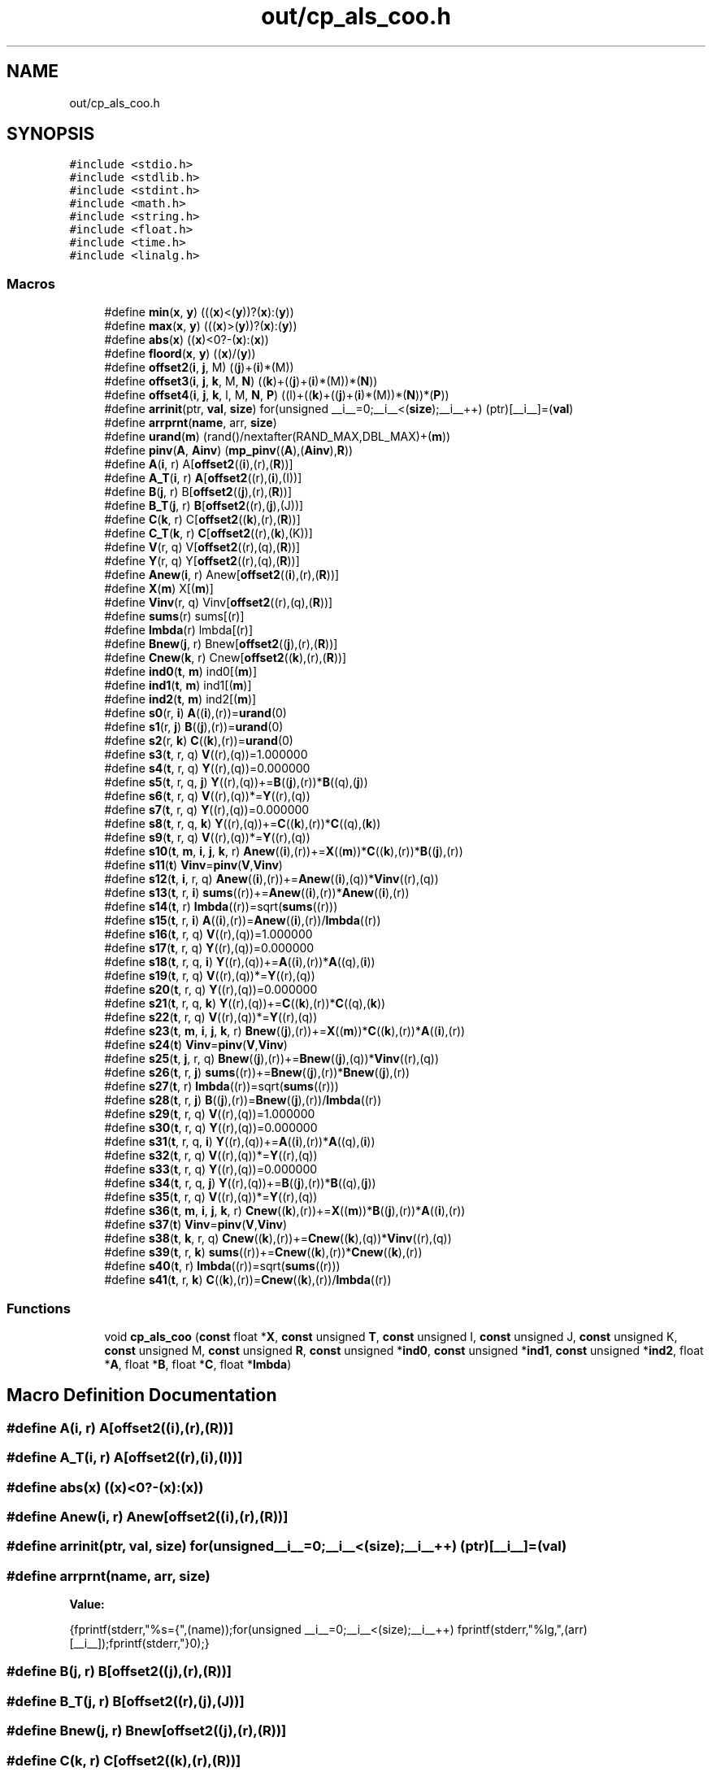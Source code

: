 .TH "out/cp_als_coo.h" 3 "Sun Jul 12 2020" "My Project" \" -*- nroff -*-
.ad l
.nh
.SH NAME
out/cp_als_coo.h
.SH SYNOPSIS
.br
.PP
\fC#include <stdio\&.h>\fP
.br
\fC#include <stdlib\&.h>\fP
.br
\fC#include <stdint\&.h>\fP
.br
\fC#include <math\&.h>\fP
.br
\fC#include <string\&.h>\fP
.br
\fC#include <float\&.h>\fP
.br
\fC#include <time\&.h>\fP
.br
\fC#include <linalg\&.h>\fP
.br

.SS "Macros"

.in +1c
.ti -1c
.RI "#define \fBmin\fP(\fBx\fP,  \fBy\fP)   (((\fBx\fP)<(\fBy\fP))?(\fBx\fP):(\fBy\fP))"
.br
.ti -1c
.RI "#define \fBmax\fP(\fBx\fP,  \fBy\fP)   (((\fBx\fP)>(\fBy\fP))?(\fBx\fP):(\fBy\fP))"
.br
.ti -1c
.RI "#define \fBabs\fP(\fBx\fP)   ((\fBx\fP)<0?\-(\fBx\fP):(\fBx\fP))"
.br
.ti -1c
.RI "#define \fBfloord\fP(\fBx\fP,  \fBy\fP)   ((\fBx\fP)/(\fBy\fP))"
.br
.ti -1c
.RI "#define \fBoffset2\fP(\fBi\fP,  \fBj\fP,  M)   ((\fBj\fP)+(\fBi\fP)*(M))"
.br
.ti -1c
.RI "#define \fBoffset3\fP(\fBi\fP,  \fBj\fP,  \fBk\fP,  M,  \fBN\fP)   ((\fBk\fP)+((\fBj\fP)+(\fBi\fP)*(M))*(\fBN\fP))"
.br
.ti -1c
.RI "#define \fBoffset4\fP(\fBi\fP,  \fBj\fP,  \fBk\fP,  l,  M,  \fBN\fP,  \fBP\fP)   ((l)+((\fBk\fP)+((\fBj\fP)+(\fBi\fP)*(M))*(\fBN\fP))*(\fBP\fP))"
.br
.ti -1c
.RI "#define \fBarrinit\fP(ptr,  \fBval\fP,  \fBsize\fP)   for(unsigned __i__=0;__i__<(\fBsize\fP);__i__++) (ptr)[__i__]=(\fBval\fP)"
.br
.ti -1c
.RI "#define \fBarrprnt\fP(\fBname\fP,  arr,  \fBsize\fP)"
.br
.ti -1c
.RI "#define \fBurand\fP(\fBm\fP)   (rand()/nextafter(RAND_MAX,DBL_MAX)+(\fBm\fP))"
.br
.ti -1c
.RI "#define \fBpinv\fP(\fBA\fP,  \fBAinv\fP)   (\fBmp_pinv\fP((\fBA\fP),(\fBAinv\fP),\fBR\fP))"
.br
.ti -1c
.RI "#define \fBA\fP(\fBi\fP,  r)   A[\fBoffset2\fP((\fBi\fP),(r),(\fBR\fP))]"
.br
.ti -1c
.RI "#define \fBA_T\fP(\fBi\fP,  r)   \fBA\fP[\fBoffset2\fP((r),(\fBi\fP),(I))]"
.br
.ti -1c
.RI "#define \fBB\fP(\fBj\fP,  r)   B[\fBoffset2\fP((\fBj\fP),(r),(\fBR\fP))]"
.br
.ti -1c
.RI "#define \fBB_T\fP(\fBj\fP,  r)   \fBB\fP[\fBoffset2\fP((r),(\fBj\fP),(J))]"
.br
.ti -1c
.RI "#define \fBC\fP(\fBk\fP,  r)   C[\fBoffset2\fP((\fBk\fP),(r),(\fBR\fP))]"
.br
.ti -1c
.RI "#define \fBC_T\fP(\fBk\fP,  r)   \fBC\fP[\fBoffset2\fP((r),(\fBk\fP),(K))]"
.br
.ti -1c
.RI "#define \fBV\fP(r,  q)   V[\fBoffset2\fP((r),(q),(\fBR\fP))]"
.br
.ti -1c
.RI "#define \fBY\fP(r,  q)   Y[\fBoffset2\fP((r),(q),(\fBR\fP))]"
.br
.ti -1c
.RI "#define \fBAnew\fP(\fBi\fP,  r)   Anew[\fBoffset2\fP((\fBi\fP),(r),(\fBR\fP))]"
.br
.ti -1c
.RI "#define \fBX\fP(\fBm\fP)   X[(\fBm\fP)]"
.br
.ti -1c
.RI "#define \fBVinv\fP(r,  q)   Vinv[\fBoffset2\fP((r),(q),(\fBR\fP))]"
.br
.ti -1c
.RI "#define \fBsums\fP(r)   sums[(r)]"
.br
.ti -1c
.RI "#define \fBlmbda\fP(r)   lmbda[(r)]"
.br
.ti -1c
.RI "#define \fBBnew\fP(\fBj\fP,  r)   Bnew[\fBoffset2\fP((\fBj\fP),(r),(\fBR\fP))]"
.br
.ti -1c
.RI "#define \fBCnew\fP(\fBk\fP,  r)   Cnew[\fBoffset2\fP((\fBk\fP),(r),(\fBR\fP))]"
.br
.ti -1c
.RI "#define \fBind0\fP(\fBt\fP,  \fBm\fP)   ind0[(\fBm\fP)]"
.br
.ti -1c
.RI "#define \fBind1\fP(\fBt\fP,  \fBm\fP)   ind1[(\fBm\fP)]"
.br
.ti -1c
.RI "#define \fBind2\fP(\fBt\fP,  \fBm\fP)   ind2[(\fBm\fP)]"
.br
.ti -1c
.RI "#define \fBs0\fP(r,  \fBi\fP)   \fBA\fP((\fBi\fP),(r))=\fBurand\fP(0)"
.br
.ti -1c
.RI "#define \fBs1\fP(r,  \fBj\fP)   \fBB\fP((\fBj\fP),(r))=\fBurand\fP(0)"
.br
.ti -1c
.RI "#define \fBs2\fP(r,  \fBk\fP)   \fBC\fP((\fBk\fP),(r))=\fBurand\fP(0)"
.br
.ti -1c
.RI "#define \fBs3\fP(\fBt\fP,  r,  q)   \fBV\fP((r),(q))=1\&.000000"
.br
.ti -1c
.RI "#define \fBs4\fP(\fBt\fP,  r,  q)   \fBY\fP((r),(q))=0\&.000000"
.br
.ti -1c
.RI "#define \fBs5\fP(\fBt\fP,  r,  q,  \fBj\fP)   \fBY\fP((r),(q))+=\fBB\fP((\fBj\fP),(r))*\fBB\fP((q),(\fBj\fP))"
.br
.ti -1c
.RI "#define \fBs6\fP(\fBt\fP,  r,  q)   \fBV\fP((r),(q))*=\fBY\fP((r),(q))"
.br
.ti -1c
.RI "#define \fBs7\fP(\fBt\fP,  r,  q)   \fBY\fP((r),(q))=0\&.000000"
.br
.ti -1c
.RI "#define \fBs8\fP(\fBt\fP,  r,  q,  \fBk\fP)   \fBY\fP((r),(q))+=\fBC\fP((\fBk\fP),(r))*\fBC\fP((q),(\fBk\fP))"
.br
.ti -1c
.RI "#define \fBs9\fP(\fBt\fP,  r,  q)   \fBV\fP((r),(q))*=\fBY\fP((r),(q))"
.br
.ti -1c
.RI "#define \fBs10\fP(\fBt\fP,  \fBm\fP,  \fBi\fP,  \fBj\fP,  \fBk\fP,  r)   \fBAnew\fP((\fBi\fP),(r))+=\fBX\fP((\fBm\fP))*\fBC\fP((\fBk\fP),(r))*\fBB\fP((\fBj\fP),(r))"
.br
.ti -1c
.RI "#define \fBs11\fP(\fBt\fP)   \fBVinv\fP=\fBpinv\fP(\fBV\fP,\fBVinv\fP)"
.br
.ti -1c
.RI "#define \fBs12\fP(\fBt\fP,  \fBi\fP,  r,  q)   \fBAnew\fP((\fBi\fP),(r))+=\fBAnew\fP((\fBi\fP),(q))*\fBVinv\fP((r),(q))"
.br
.ti -1c
.RI "#define \fBs13\fP(\fBt\fP,  r,  \fBi\fP)   \fBsums\fP((r))+=\fBAnew\fP((\fBi\fP),(r))*\fBAnew\fP((\fBi\fP),(r))"
.br
.ti -1c
.RI "#define \fBs14\fP(\fBt\fP,  r)   \fBlmbda\fP((r))=sqrt(\fBsums\fP((r)))"
.br
.ti -1c
.RI "#define \fBs15\fP(\fBt\fP,  r,  \fBi\fP)   \fBA\fP((\fBi\fP),(r))=\fBAnew\fP((\fBi\fP),(r))/\fBlmbda\fP((r))"
.br
.ti -1c
.RI "#define \fBs16\fP(\fBt\fP,  r,  q)   \fBV\fP((r),(q))=1\&.000000"
.br
.ti -1c
.RI "#define \fBs17\fP(\fBt\fP,  r,  q)   \fBY\fP((r),(q))=0\&.000000"
.br
.ti -1c
.RI "#define \fBs18\fP(\fBt\fP,  r,  q,  \fBi\fP)   \fBY\fP((r),(q))+=\fBA\fP((\fBi\fP),(r))*\fBA\fP((q),(\fBi\fP))"
.br
.ti -1c
.RI "#define \fBs19\fP(\fBt\fP,  r,  q)   \fBV\fP((r),(q))*=\fBY\fP((r),(q))"
.br
.ti -1c
.RI "#define \fBs20\fP(\fBt\fP,  r,  q)   \fBY\fP((r),(q))=0\&.000000"
.br
.ti -1c
.RI "#define \fBs21\fP(\fBt\fP,  r,  q,  \fBk\fP)   \fBY\fP((r),(q))+=\fBC\fP((\fBk\fP),(r))*\fBC\fP((q),(\fBk\fP))"
.br
.ti -1c
.RI "#define \fBs22\fP(\fBt\fP,  r,  q)   \fBV\fP((r),(q))*=\fBY\fP((r),(q))"
.br
.ti -1c
.RI "#define \fBs23\fP(\fBt\fP,  \fBm\fP,  \fBi\fP,  \fBj\fP,  \fBk\fP,  r)   \fBBnew\fP((\fBj\fP),(r))+=\fBX\fP((\fBm\fP))*\fBC\fP((\fBk\fP),(r))*\fBA\fP((\fBi\fP),(r))"
.br
.ti -1c
.RI "#define \fBs24\fP(\fBt\fP)   \fBVinv\fP=\fBpinv\fP(\fBV\fP,\fBVinv\fP)"
.br
.ti -1c
.RI "#define \fBs25\fP(\fBt\fP,  \fBj\fP,  r,  q)   \fBBnew\fP((\fBj\fP),(r))+=\fBBnew\fP((\fBj\fP),(q))*\fBVinv\fP((r),(q))"
.br
.ti -1c
.RI "#define \fBs26\fP(\fBt\fP,  r,  \fBj\fP)   \fBsums\fP((r))+=\fBBnew\fP((\fBj\fP),(r))*\fBBnew\fP((\fBj\fP),(r))"
.br
.ti -1c
.RI "#define \fBs27\fP(\fBt\fP,  r)   \fBlmbda\fP((r))=sqrt(\fBsums\fP((r)))"
.br
.ti -1c
.RI "#define \fBs28\fP(\fBt\fP,  r,  \fBj\fP)   \fBB\fP((\fBj\fP),(r))=\fBBnew\fP((\fBj\fP),(r))/\fBlmbda\fP((r))"
.br
.ti -1c
.RI "#define \fBs29\fP(\fBt\fP,  r,  q)   \fBV\fP((r),(q))=1\&.000000"
.br
.ti -1c
.RI "#define \fBs30\fP(\fBt\fP,  r,  q)   \fBY\fP((r),(q))=0\&.000000"
.br
.ti -1c
.RI "#define \fBs31\fP(\fBt\fP,  r,  q,  \fBi\fP)   \fBY\fP((r),(q))+=\fBA\fP((\fBi\fP),(r))*\fBA\fP((q),(\fBi\fP))"
.br
.ti -1c
.RI "#define \fBs32\fP(\fBt\fP,  r,  q)   \fBV\fP((r),(q))*=\fBY\fP((r),(q))"
.br
.ti -1c
.RI "#define \fBs33\fP(\fBt\fP,  r,  q)   \fBY\fP((r),(q))=0\&.000000"
.br
.ti -1c
.RI "#define \fBs34\fP(\fBt\fP,  r,  q,  \fBj\fP)   \fBY\fP((r),(q))+=\fBB\fP((\fBj\fP),(r))*\fBB\fP((q),(\fBj\fP))"
.br
.ti -1c
.RI "#define \fBs35\fP(\fBt\fP,  r,  q)   \fBV\fP((r),(q))*=\fBY\fP((r),(q))"
.br
.ti -1c
.RI "#define \fBs36\fP(\fBt\fP,  \fBm\fP,  \fBi\fP,  \fBj\fP,  \fBk\fP,  r)   \fBCnew\fP((\fBk\fP),(r))+=\fBX\fP((\fBm\fP))*\fBB\fP((\fBj\fP),(r))*\fBA\fP((\fBi\fP),(r))"
.br
.ti -1c
.RI "#define \fBs37\fP(\fBt\fP)   \fBVinv\fP=\fBpinv\fP(\fBV\fP,\fBVinv\fP)"
.br
.ti -1c
.RI "#define \fBs38\fP(\fBt\fP,  \fBk\fP,  r,  q)   \fBCnew\fP((\fBk\fP),(r))+=\fBCnew\fP((\fBk\fP),(q))*\fBVinv\fP((r),(q))"
.br
.ti -1c
.RI "#define \fBs39\fP(\fBt\fP,  r,  \fBk\fP)   \fBsums\fP((r))+=\fBCnew\fP((\fBk\fP),(r))*\fBCnew\fP((\fBk\fP),(r))"
.br
.ti -1c
.RI "#define \fBs40\fP(\fBt\fP,  r)   \fBlmbda\fP((r))=sqrt(\fBsums\fP((r)))"
.br
.ti -1c
.RI "#define \fBs41\fP(\fBt\fP,  r,  \fBk\fP)   \fBC\fP((\fBk\fP),(r))=\fBCnew\fP((\fBk\fP),(r))/\fBlmbda\fP((r))"
.br
.in -1c
.SS "Functions"

.in +1c
.ti -1c
.RI "void \fBcp_als_coo\fP (\fBconst\fP float *\fBX\fP, \fBconst\fP unsigned \fBT\fP, \fBconst\fP unsigned I, \fBconst\fP unsigned J, \fBconst\fP unsigned K, \fBconst\fP unsigned M, \fBconst\fP unsigned \fBR\fP, \fBconst\fP unsigned *\fBind0\fP, \fBconst\fP unsigned *\fBind1\fP, \fBconst\fP unsigned *\fBind2\fP, float *\fBA\fP, float *\fBB\fP, float *\fBC\fP, float *\fBlmbda\fP)"
.br
.in -1c
.SH "Macro Definition Documentation"
.PP 
.SS "#define A(\fBi\fP, r)   A[\fBoffset2\fP((\fBi\fP),(r),(\fBR\fP))]"

.SS "#define A_T(\fBi\fP, r)   \fBA\fP[\fBoffset2\fP((r),(\fBi\fP),(I))]"

.SS "#define abs(\fBx\fP)   ((\fBx\fP)<0?\-(\fBx\fP):(\fBx\fP))"

.SS "#define Anew(\fBi\fP, r)   Anew[\fBoffset2\fP((\fBi\fP),(r),(\fBR\fP))]"

.SS "#define arrinit(ptr, \fBval\fP, \fBsize\fP)   for(unsigned __i__=0;__i__<(\fBsize\fP);__i__++) (ptr)[__i__]=(\fBval\fP)"

.SS "#define arrprnt(\fBname\fP, arr, \fBsize\fP)"
\fBValue:\fP
.PP
.nf
{\
fprintf(stderr,"%s={",(name));\
for(unsigned __i__=0;__i__<(size);__i__++) fprintf(stderr,"%lg,",(arr)[__i__]);\
fprintf(stderr,"}\n");}
.fi
.SS "#define B(\fBj\fP, r)   B[\fBoffset2\fP((\fBj\fP),(r),(\fBR\fP))]"

.SS "#define B_T(\fBj\fP, r)   \fBB\fP[\fBoffset2\fP((r),(\fBj\fP),(J))]"

.SS "#define Bnew(\fBj\fP, r)   Bnew[\fBoffset2\fP((\fBj\fP),(r),(\fBR\fP))]"

.SS "#define C(\fBk\fP, r)   C[\fBoffset2\fP((\fBk\fP),(r),(\fBR\fP))]"

.SS "#define C_T(\fBk\fP, r)   \fBC\fP[\fBoffset2\fP((r),(\fBk\fP),(K))]"

.SS "#define Cnew(\fBk\fP, r)   Cnew[\fBoffset2\fP((\fBk\fP),(r),(\fBR\fP))]"

.SS "#define floord(\fBx\fP, \fBy\fP)   ((\fBx\fP)/(\fBy\fP))"

.SS "#define ind0(\fBt\fP, \fBm\fP)   ind0[(\fBm\fP)]"

.SS "#define ind1(\fBt\fP, \fBm\fP)   ind1[(\fBm\fP)]"

.SS "#define ind2(\fBt\fP, \fBm\fP)   ind2[(\fBm\fP)]"

.SS "#define lmbda(r)   lmbda[(r)]"

.SS "#define max(\fBx\fP, \fBy\fP)   (((\fBx\fP)>(\fBy\fP))?(\fBx\fP):(\fBy\fP))"

.SS "#define min(\fBx\fP, \fBy\fP)   (((\fBx\fP)<(\fBy\fP))?(\fBx\fP):(\fBy\fP))"

.SS "#define offset2(\fBi\fP, \fBj\fP, M)   ((\fBj\fP)+(\fBi\fP)*(M))"

.SS "#define offset3(\fBi\fP, \fBj\fP, \fBk\fP, M, \fBN\fP)   ((\fBk\fP)+((\fBj\fP)+(\fBi\fP)*(M))*(\fBN\fP))"

.SS "#define offset4(\fBi\fP, \fBj\fP, \fBk\fP, l, M, \fBN\fP, \fBP\fP)   ((l)+((\fBk\fP)+((\fBj\fP)+(\fBi\fP)*(M))*(\fBN\fP))*(\fBP\fP))"

.SS "#define pinv(\fBA\fP, \fBAinv\fP)   (\fBmp_pinv\fP((\fBA\fP),(\fBAinv\fP),\fBR\fP))"

.SS "#define s0(r, \fBi\fP)   \fBA\fP((\fBi\fP),(r))=\fBurand\fP(0)"

.SS "#define s1(r, \fBj\fP)   \fBB\fP((\fBj\fP),(r))=\fBurand\fP(0)"

.SS "#define s10(\fBt\fP, \fBm\fP, \fBi\fP, \fBj\fP, \fBk\fP, r)   \fBAnew\fP((\fBi\fP),(r))+=\fBX\fP((\fBm\fP))*\fBC\fP((\fBk\fP),(r))*\fBB\fP((\fBj\fP),(r))"

.SS "#define s11(\fBt\fP)   \fBVinv\fP=\fBpinv\fP(\fBV\fP,\fBVinv\fP)"

.SS "#define s12(\fBt\fP, \fBi\fP, r, q)   \fBAnew\fP((\fBi\fP),(r))+=\fBAnew\fP((\fBi\fP),(q))*\fBVinv\fP((r),(q))"

.SS "#define s13(\fBt\fP, r, \fBi\fP)   \fBsums\fP((r))+=\fBAnew\fP((\fBi\fP),(r))*\fBAnew\fP((\fBi\fP),(r))"

.SS "#define s14(\fBt\fP, r)   \fBlmbda\fP((r))=sqrt(\fBsums\fP((r)))"

.SS "#define s15(\fBt\fP, r, \fBi\fP)   \fBA\fP((\fBi\fP),(r))=\fBAnew\fP((\fBi\fP),(r))/\fBlmbda\fP((r))"

.SS "#define s16(\fBt\fP, r, q)   \fBV\fP((r),(q))=1\&.000000"

.SS "#define s17(\fBt\fP, r, q)   \fBY\fP((r),(q))=0\&.000000"

.SS "#define s18(\fBt\fP, r, q, \fBi\fP)   \fBY\fP((r),(q))+=\fBA\fP((\fBi\fP),(r))*\fBA\fP((q),(\fBi\fP))"

.SS "#define s19(\fBt\fP, r, q)   \fBV\fP((r),(q))*=\fBY\fP((r),(q))"

.SS "#define s2(r, \fBk\fP)   \fBC\fP((\fBk\fP),(r))=\fBurand\fP(0)"

.SS "#define s20(\fBt\fP, r, q)   \fBY\fP((r),(q))=0\&.000000"

.SS "#define s21(\fBt\fP, r, q, \fBk\fP)   \fBY\fP((r),(q))+=\fBC\fP((\fBk\fP),(r))*\fBC\fP((q),(\fBk\fP))"

.SS "#define s22(\fBt\fP, r, q)   \fBV\fP((r),(q))*=\fBY\fP((r),(q))"

.SS "#define s23(\fBt\fP, \fBm\fP, \fBi\fP, \fBj\fP, \fBk\fP, r)   \fBBnew\fP((\fBj\fP),(r))+=\fBX\fP((\fBm\fP))*\fBC\fP((\fBk\fP),(r))*\fBA\fP((\fBi\fP),(r))"

.SS "#define s24(\fBt\fP)   \fBVinv\fP=\fBpinv\fP(\fBV\fP,\fBVinv\fP)"

.SS "#define s25(\fBt\fP, \fBj\fP, r, q)   \fBBnew\fP((\fBj\fP),(r))+=\fBBnew\fP((\fBj\fP),(q))*\fBVinv\fP((r),(q))"

.SS "#define s26(\fBt\fP, r, \fBj\fP)   \fBsums\fP((r))+=\fBBnew\fP((\fBj\fP),(r))*\fBBnew\fP((\fBj\fP),(r))"

.SS "#define s27(\fBt\fP, r)   \fBlmbda\fP((r))=sqrt(\fBsums\fP((r)))"

.SS "#define s28(\fBt\fP, r, \fBj\fP)   \fBB\fP((\fBj\fP),(r))=\fBBnew\fP((\fBj\fP),(r))/\fBlmbda\fP((r))"

.SS "#define s29(\fBt\fP, r, q)   \fBV\fP((r),(q))=1\&.000000"

.SS "#define s3(\fBt\fP, r, q)   \fBV\fP((r),(q))=1\&.000000"

.SS "#define s30(\fBt\fP, r, q)   \fBY\fP((r),(q))=0\&.000000"

.SS "#define s31(\fBt\fP, r, q, \fBi\fP)   \fBY\fP((r),(q))+=\fBA\fP((\fBi\fP),(r))*\fBA\fP((q),(\fBi\fP))"

.SS "#define s32(\fBt\fP, r, q)   \fBV\fP((r),(q))*=\fBY\fP((r),(q))"

.SS "#define s33(\fBt\fP, r, q)   \fBY\fP((r),(q))=0\&.000000"

.SS "#define s34(\fBt\fP, r, q, \fBj\fP)   \fBY\fP((r),(q))+=\fBB\fP((\fBj\fP),(r))*\fBB\fP((q),(\fBj\fP))"

.SS "#define s35(\fBt\fP, r, q)   \fBV\fP((r),(q))*=\fBY\fP((r),(q))"

.SS "#define s36(\fBt\fP, \fBm\fP, \fBi\fP, \fBj\fP, \fBk\fP, r)   \fBCnew\fP((\fBk\fP),(r))+=\fBX\fP((\fBm\fP))*\fBB\fP((\fBj\fP),(r))*\fBA\fP((\fBi\fP),(r))"

.SS "#define s37(\fBt\fP)   \fBVinv\fP=\fBpinv\fP(\fBV\fP,\fBVinv\fP)"

.SS "#define s38(\fBt\fP, \fBk\fP, r, q)   \fBCnew\fP((\fBk\fP),(r))+=\fBCnew\fP((\fBk\fP),(q))*\fBVinv\fP((r),(q))"

.SS "#define s39(\fBt\fP, r, \fBk\fP)   \fBsums\fP((r))+=\fBCnew\fP((\fBk\fP),(r))*\fBCnew\fP((\fBk\fP),(r))"

.SS "#define s4(\fBt\fP, r, q)   \fBY\fP((r),(q))=0\&.000000"

.SS "#define s40(\fBt\fP, r)   \fBlmbda\fP((r))=sqrt(\fBsums\fP((r)))"

.SS "#define s41(\fBt\fP, r, \fBk\fP)   \fBC\fP((\fBk\fP),(r))=\fBCnew\fP((\fBk\fP),(r))/\fBlmbda\fP((r))"

.SS "#define s5(\fBt\fP, r, q, \fBj\fP)   \fBY\fP((r),(q))+=\fBB\fP((\fBj\fP),(r))*\fBB\fP((q),(\fBj\fP))"

.SS "#define s6(\fBt\fP, r, q)   \fBV\fP((r),(q))*=\fBY\fP((r),(q))"

.SS "#define s7(\fBt\fP, r, q)   \fBY\fP((r),(q))=0\&.000000"

.SS "#define s8(\fBt\fP, r, q, \fBk\fP)   \fBY\fP((r),(q))+=\fBC\fP((\fBk\fP),(r))*\fBC\fP((q),(\fBk\fP))"

.SS "#define s9(\fBt\fP, r, q)   \fBV\fP((r),(q))*=\fBY\fP((r),(q))"

.SS "#define sums(r)   sums[(r)]"

.SS "#define urand(\fBm\fP)   (rand()/nextafter(RAND_MAX,DBL_MAX)+(\fBm\fP))"

.SS "#define V(r, q)   V[\fBoffset2\fP((r),(q),(\fBR\fP))]"

.SS "#define Vinv(r, q)   Vinv[\fBoffset2\fP((r),(q),(\fBR\fP))]"

.SS "#define X(\fBm\fP)   X[(\fBm\fP)]"

.SS "#define Y(r, q)   Y[\fBoffset2\fP((r),(q),(\fBR\fP))]"

.SH "Function Documentation"
.PP 
.SS "void cp_als_coo (\fBconst\fP float * X, \fBconst\fP unsigned T, \fBconst\fP unsigned I, \fBconst\fP unsigned J, \fBconst\fP unsigned K, \fBconst\fP unsigned M, \fBconst\fP unsigned R, \fBconst\fP unsigned * ind0, \fBconst\fP unsigned * ind1, \fBconst\fP unsigned * ind2, float * A, float * B, float * C, float * lmbda)\fC [inline]\fP"

.SH "Author"
.PP 
Generated automatically by Doxygen for My Project from the source code\&.
